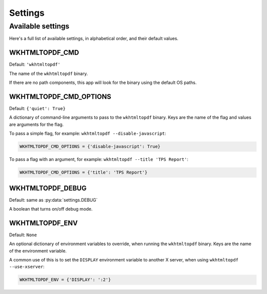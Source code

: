 Settings
========

Available settings
------------------

Here's a full list of available settings,
in alphabetical order,
and their default values.

WKHTMLTOPDF_CMD
~~~~~~~~~~~~~~~

Default: ``'wkhtmltopdf'``

The name of the ``wkhtmltopdf`` binary.

If there are no path components,
this app will look for the binary using the default OS paths.

WKHTMLTOPDF_CMD_OPTIONS
~~~~~~~~~~~~~~~~~~~~~~~

Default: ``{'quiet': True}``

A dictionary of command-line arguments to pass to the ``wkhtmltopdf``
binary.
Keys are the name of the flag and values are arguments for the flag.

To pass a simple flag,
for example:
``wkhtmltopdf --disable-javascript``:

.. code-block:: python

    WKHTMLTOPDF_CMD_OPTIONS = {'disable-javascript': True}

To pass a flag with an argument,
for example:
``wkhtmltopdf --title 'TPS Report'``:

.. code-block:: python

    WKHTMLTOPDF_CMD_OPTIONS = {'title': 'TPS Report'}


WKHTMLTOPDF_DEBUG
~~~~~~~~~~~~~~~~~

Default: same as :py:data:`settings.DEBUG`

A boolean that turns on/off debug mode.

WKHTMLTOPDF_ENV
~~~~~~~~~~~~~~~

Default: ``None``

An optional dictionary of environment variables to override,
when running the ``wkhtmltopdf`` binary.
Keys are the name of the environment variable.

A common use of this is to set the ``DISPLAY`` environment variable
to another X server,
when using ``wkhtmltopdf --use-xserver``:

.. code-block:: python

    WKHTMLTOPDF_ENV = {'DISPLAY': ':2'}
